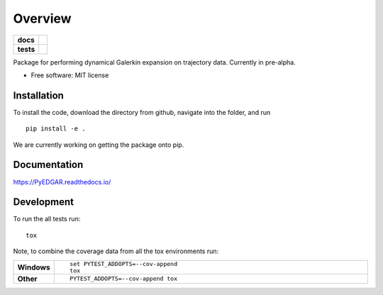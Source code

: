 ========
Overview
========

.. start-badges

.. list-table::
    :stub-columns: 1

    * - docs
      - |docs|
    * - tests
      - | |travis|
        | |codecov|
        
..    * - package
      - | |version| |wheel| |supported-versions| |supported-implementations|
        | |commits-since|

.. |docs| image:: https://readthedocs.org/projects/pyedgar/badge/?style=flat
    :target: https://pyedgar.readthedocs.io
    :alt: Documentation Status

.. |travis| image:: https://travis-ci.org/ehthiede/PyEDGAR.svg?branch=master
    :alt: Travis-CI Build Status
    :target: https://travis-ci.org/ehthiede/PyEDGAR

.. |codecov| image:: https://codecov.io/gh/ehthiede/PyEDGAR/branch/master/graph/badge.svg
    :alt: Coverage Status
    :target: https://codecov.io/gh/ehthiede/PyEDGAR

.. |version| image:: https://img.shields.io/pypi/v/pyedgar.svg
    :alt: PyPI Package latest release
    :target: https://pypi.python.org/pypi/pyedgar

.. |commits-since| image:: https://img.shields.io/github/commits-since/ehthiede/PyEDGAR/v0.1.0.svg
    :alt: Commits since latest release
    :target: https://github.com/ehthiede/PyEDGAR/compare/v0.1.0...master

.. |wheel| image:: https://img.shields.io/pypi/wheel/pyedgar.svg
    :alt: PyPI Wheel
    :target: https://pypi.python.org/pypi/pyedgar

.. |supported-versions| image:: https://img.shields.io/pypi/pyversions/pyedgar.svg
    :alt: Supported versions
    :target: https://pypi.python.org/pypi/pyedgar

.. |supported-implementations| image:: https://img.shields.io/pypi/implementation/pyedgar.svg
    :alt: Supported implementations
    :target: https://pypi.python.org/pypi/pyedgar


.. end-badges

Package for performing dynamical Galerkin expansion on trajectory data.  Currently in pre-alpha.

* Free software: MIT license

Installation
============

To install the code, download the directory from github, navigate into the folder, and run

::

    pip install -e .

We are currently working on getting the package onto pip.

Documentation
=============

https://PyEDGAR.readthedocs.io/

Development
===========

To run the all tests run::

    tox

Note, to combine the coverage data from all the tox environments run:

.. list-table::
    :widths: 10 90
    :stub-columns: 1

    - - Windows
      - ::

            set PYTEST_ADDOPTS=--cov-append
            tox

    - - Other
      - ::

            PYTEST_ADDOPTS=--cov-append tox
